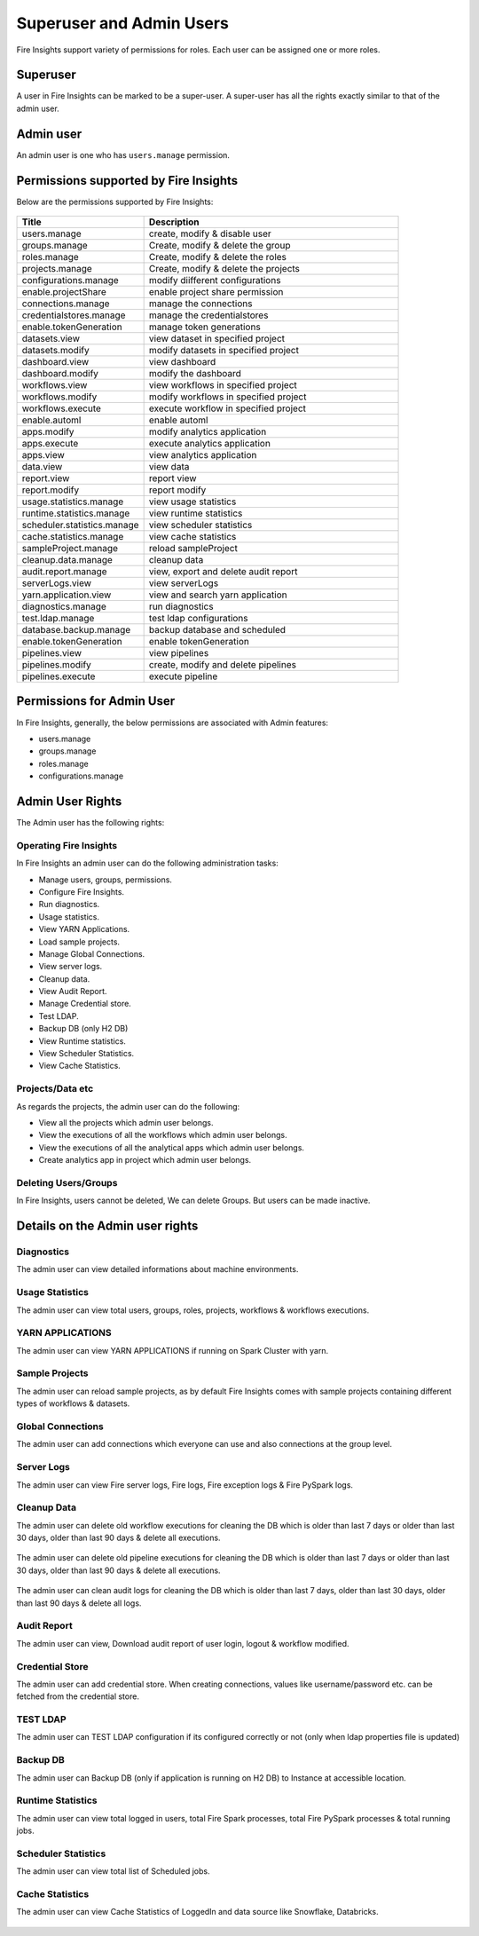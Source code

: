 Superuser and Admin Users
===========

Fire Insights support variety of permissions for roles. Each user can be assigned one or more roles.

Superuser
---------

A user in Fire Insights can be marked to be a super-user. A super-user has all the rights exactly similar to that of the admin user.

Admin user
---------

An admin user is one who has ``users.manage`` permission.

Permissions supported by Fire Insights
----------------------

Below are the permissions supported by Fire Insights:

.. figure:: ../../_assets/security/admin_user/admin_role.PNG
   :alt: security
   :width: 70%
     
     
.. list-table:: 
   :widths: 10 20 
   :header-rows: 1

   * - Title
     - Description
   * - users.manage
     - create, modify & disable user
   * - groups.manage
     - Create, modify & delete the group
   * - roles.manage
     - Create, modify & delete the roles  
   * - projects.manage
     - Create, modify & delete the projects
   * - configurations.manage
     - modify diifferent configurations   
   * - enable.projectShare
     - enable project share permission
   * - connections.manage
     - manage the connections
   * - credentialstores.manage
     - manage the credentialstores
   * - enable.tokenGeneration
     - manage token generations
   * - datasets.view
     - view dataset in specified project
   * - datasets.modify
     - modify datasets in specified project
   * - dashboard.view
     - view dashboard
   * - dashboard.modify
     - modify the dashboard
   * - workflows.view
     - view workflows in specified project
   * - workflows.modify
     - modify workflows in specified project
   * - workflows.execute
     - execute workflow in specified project
   * - enable.automl
     - enable automl 
   * - apps.modify
     - modify analytics application 
   * - apps.execute
     - execute analytics application
   * - apps.view
     - view analytics application
   * - data.view
     - view data
   * - report.view
     - report view
   * - report.modify
     - report modify
   * - usage.statistics.manage
     - view usage statistics
   * - runtime.statistics.manage
     - view runtime statistics
   * - scheduler.statistics.manage
     - view scheduler statistics
   * - cache.statistics.manage
     - view cache statistics
   * - sampleProject.manage
     - reload sampleProject
   * - cleanup.data.manage
     - cleanup data
   * - audit.report.manage
     - view, export and delete audit report
   * - serverLogs.view
     - view serverLogs
   * - yarn.application.view
     - view and search yarn application
   * - diagnostics.manage
     - run diagnostics
   * - test.ldap.manage
     - test ldap configurations
   * - database.backup.manage
     - backup database and scheduled
   * - enable.tokenGeneration
     - enable tokenGeneration
   * - pipelines.view
     - view pipelines 
   * - pipelines.modify
     - create, modify and delete pipelines
   * - pipelines.execute
     - execute pipeline   
     
Permissions for Admin User
-------------

In Fire Insights, generally, the below permissions are associated with Admin features:

- users.manage
- groups.manage
- roles.manage
- configurations.manage


Admin User Rights
-----------------

The Admin user has the following rights:

Operating Fire Insights
++++++++++++++++++++++++

In Fire Insights an admin user can do the following administration tasks:

- Manage users, groups, permissions.
- Configure Fire Insights.
- Run diagnostics.
- Usage statistics.
- View YARN Applications.
- Load sample projects.
- Manage Global Connections.
- View server logs.
- Cleanup data.
- View Audit Report.
- Manage Credential store.
- Test LDAP.
- Backup DB (only H2 DB)
- View Runtime statistics.
- View Scheduler Statistics.
- View Cache Statistics.

.. figure:: ../../_assets/security/admin_user/admin_user.PNG
   :alt: security
   :width: 70%

.. figure:: ../../_assets/security/admin_user/admin_operations.PNG
   :alt: security
   :width: 70%

Projects/Data etc
+++++++++++++++++

As regards the projects, the admin user can do the following:

- View all the projects which admin user belongs.
- View the executions of all the workflows which admin user belongs.
- View the executions of all the analytical apps which admin user belongs.
- Create analytics app in project which admin user belongs.


Deleting Users/Groups
++++++++++++++++++++

In Fire Insights, users cannot be deleted, We can delete Groups. But users can be made inactive.


Details on the Admin user rights
--------------------

Diagnostics
++++++++++

The admin user can view detailed informations about machine environments.

.. figure:: ../../_assets/security/admin_user/admin_diagnostic_1.PNG
   :alt: security
   :width: 70%

.. figure:: ../../_assets/security/admin_user/admin_diagnostic_2.PNG
   :alt: security
   :width: 70%
   
.. figure:: ../../_assets/security/admin_user/admin_diagnostic_3.PNG
   :alt: security
   :width: 70%

Usage Statistics
++++++++++++++

The admin user can view total users, groups, roles, projects, workflows & workflows executions.

.. figure:: ../../_assets/security/admin_user/admin_usage_statistics.PNG
   :alt: security
   :width: 70%
   

YARN APPLICATIONS
++++++++++++++

The admin user can view YARN APPLICATIONS if running on Spark Cluster with yarn.

.. figure:: ../../_assets/security/admin_user/admin_yarn_application.PNG
   :alt: security
   :width: 70%

Sample Projects
+++++++++++++

The admin user can reload sample projects, as by default Fire Insights comes with sample projects containing different types of workflows & datasets.

.. figure:: ../../_assets/security/admin_user/admin_sample_project.PNG
   :alt: security
   :width: 70%

.. figure:: ../../_assets/security/admin_user/admin_sample_project_1.PNG
   :alt: security
   :width: 70%

Global Connections
+++++++++++++++++++

The admin user can add connections which everyone can use and also connections at the group level.

.. figure:: ../../_assets/security/admin_user/admin_global.PNG
   :alt: security
   :width: 70%

Server Logs
++++++++

The admin user can view Fire server logs, Fire logs, Fire exception logs & Fire PySpark logs.

.. figure:: ../../_assets/security/admin_user/admin_logs.PNG
   :alt: security
   :width: 70%
   
Cleanup Data
+++++++++++

The admin user can delete old workflow executions for cleaning the DB which is older than  last 7 days or older than last 30 days, older than  last 90 days & delete all executions.

.. figure:: ../../_assets/security/admin_user/admin_cleanup_1.PNG
   :alt: security
   :width: 70%

The admin user can delete old pipeline executions for cleaning the DB which is older than  last 7 days or older than last 30 days, older than  last 90 days & delete all executions.

.. figure:: ../../_assets/security/admin_user/admin_cleanup_2.PNG
   :alt: security
   :width: 70%

The admin user can clean audit logs for cleaning the DB which is older than last 7 days, older than last 30 days, older than last 90 days & delete all logs.

.. figure:: ../../_assets/security/admin_user/admin_cleanup_3.PNG
   :alt: security
   :width: 70%

Audit Report
++++++++++++

The admin user can view, Download audit report of user login, logout & workflow modified.

.. figure:: ../../_assets/security/admin_user/admin_audit.PNG
   :alt: security
   :width: 70%

Credential Store
+++++++++++++++++

The admin user can add credential store. When creating connections, values like username/password etc. can be fetched from the credential store.

.. figure:: ../../_assets/security/admin_user/admin_credentials.PNG
   :alt: security
   :width: 70%

TEST LDAP
+++++++++++++++++

The admin user can TEST LDAP configuration if its configured correctly or not (only when ldap properties file is updated)

.. figure:: ../../_assets/security/admin_user/admin_ldap.PNG
   :alt: security
   :width: 70%

Backup DB
+++++++++++++++++

The admin user can Backup DB (only if application is running on H2 DB) to Instance at accessible location.

.. figure:: ../../_assets/security/admin_user/admin_bkp.PNG
   :alt: security
   :width: 70%

Runtime Statistics
++++++++++++++

The admin user can view total logged in users, total Fire Spark processes, total Fire PySpark processes & total running jobs.

.. figure:: ../../_assets/security/admin_user/admin_statistics.PNG
   :alt: security
   :width: 70%

Scheduler Statistics
++++++++++++++

The admin user can view total list of Scheduled jobs.

.. figure:: ../../_assets/security/admin_user/admin_scheduler_statistics.PNG
   :alt: security
   :width: 70%

Cache Statistics
++++++++++++++

The admin user can view Cache Statistics of LoggedIn and data source like Snowflake, Databricks.

.. figure:: ../../_assets/security/admin_user/admin_cache_statistics.PNG
   :alt: security
   :width: 70%
